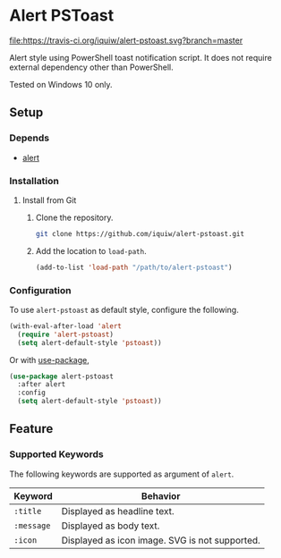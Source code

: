 * Alert PSToast
[[https://travis-ci.org/iquiw/alert-pstoast][file:https://travis-ci.org/iquiw/alert-pstoast.svg?branch=master]]

Alert style using PowerShell toast notification script. It does not require
external dependency other than PowerShell.

Tested on Windows 10 only.

** Setup
*** Depends
- [[https://github.com/jwiegley/alert][alert]]

*** Installation
**** Install from Git
1. Clone the repository.
   #+BEGIN_SRC sh
   git clone https://github.com/iquiw/alert-pstoast.git
   #+END_SRC
2. Add the location to =load-path=.
   #+BEGIN_SRC emacs-lisp
   (add-to-list 'load-path "/path/to/alert-pstoast")
   #+END_SRC

*** Configuration
To use =alert-pstoast= as default style, configure the following.
#+BEGIN_SRC emacs-lisp
(with-eval-after-load 'alert
  (require 'alert-pstoast)
  (setq alert-default-style 'pstoast))
#+END_SRC

Or with [[https://github.com/jwiegley/use-package][use-package]],
#+BEGIN_SRC emacs-lisp
(use-package alert-pstoast
  :after alert
  :config
  (setq alert-default-style 'pstoast))
#+END_SRC

** Feature
*** Supported Keywords
The following keywords are supported as argument of =alert=.

| Keyword    | Behavior                                       |
|------------+------------------------------------------------|
| =:title=   | Displayed as headline text.                    |
| =:message= | Displayed as body text.                        |
| =:icon=    | Displayed as icon image. SVG is not supported. |
